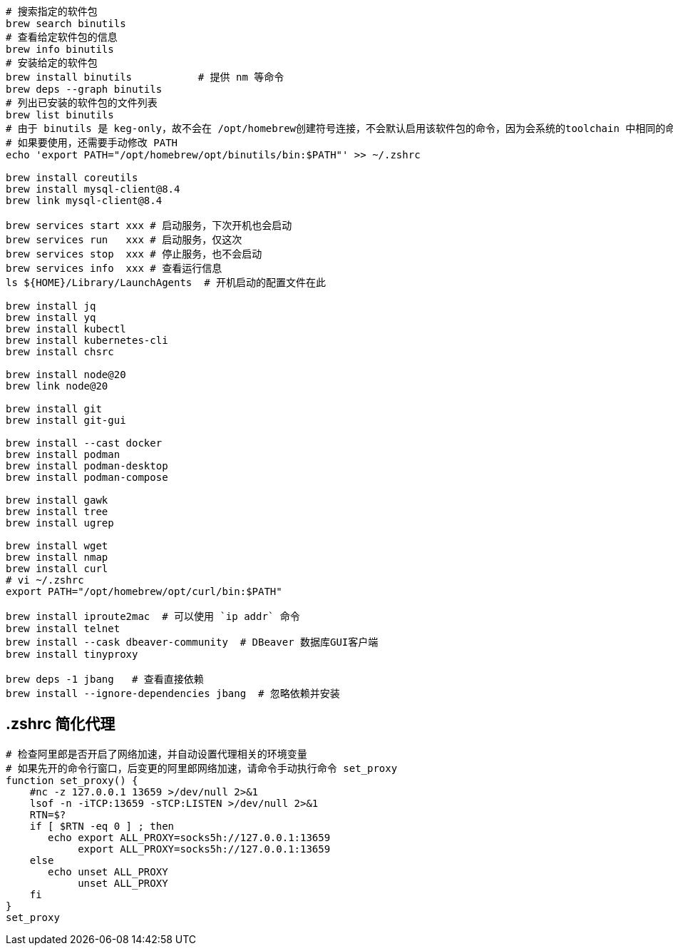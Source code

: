 

[source,shell]
----
# 搜索指定的软件包
brew search binutils
# 查看给定软件包的信息
brew info binutils
# 安装给定的软件包
brew install binutils           # 提供 nm 等命令
brew deps --graph binutils
# 列出已安装的软件包的文件列表
brew list binutils
# 由于 binutils 是 keg-only，故不会在 /opt/homebrew创建符号连接，不会默认启用该软件包的命令，因为会系统的toolchain 中相同的命令
# 如果要使用，还需要手动修改 PATH
echo 'export PATH="/opt/homebrew/opt/binutils/bin:$PATH"' >> ~/.zshrc

brew install coreutils
brew install mysql-client@8.4
brew link mysql-client@8.4

brew services start xxx # 启动服务，下次开机也会启动
brew services run   xxx # 启动服务，仅这次
brew services stop  xxx # 停止服务，也不会启动
brew services info  xxx # 查看运行信息
ls ${HOME}/Library/LaunchAgents  # 开机启动的配置文件在此

brew install jq
brew install yq
brew install kubectl
brew install kubernetes-cli
brew install chsrc

brew install node@20
brew link node@20

brew install git
brew install git-gui

brew install --cast docker
brew install podman
brew install podman-desktop
brew install podman-compose

brew install gawk
brew install tree
brew install ugrep

brew install wget
brew install nmap
brew install curl
# vi ~/.zshrc
export PATH="/opt/homebrew/opt/curl/bin:$PATH"

brew install iproute2mac  # 可以使用 `ip addr` 命令
brew install telnet
brew install --cask dbeaver-community  # DBeaver 数据库GUI客户端
brew install tinyproxy

brew deps -1 jbang   # 查看直接依赖
brew install --ignore-dependencies jbang  # 忽略依赖并安装
----


## .zshrc 简化代理

[source,shell]
----
# 检查阿里郎是否开启了网络加速，并自动设置代理相关的环境变量
# 如果先开的命令行窗口，后变更的阿里郎网络加速，请命令手动执行命令 set_proxy
function set_proxy() {
    #nc -z 127.0.0.1 13659 >/dev/null 2>&1
    lsof -n -iTCP:13659 -sTCP:LISTEN >/dev/null 2>&1
    RTN=$?
    if [ $RTN -eq 0 ] ; then
       echo export ALL_PROXY=socks5h://127.0.0.1:13659
            export ALL_PROXY=socks5h://127.0.0.1:13659
    else
       echo unset ALL_PROXY
            unset ALL_PROXY
    fi
}
set_proxy
----

